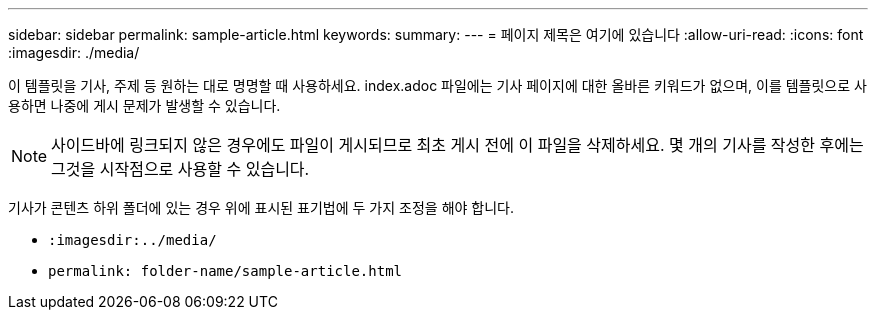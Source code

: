 ---
sidebar: sidebar 
permalink: sample-article.html 
keywords:  
summary:  
---
= 페이지 제목은 여기에 있습니다
:allow-uri-read: 
:icons: font
:imagesdir: ./media/


[role="lead"]
이 템플릿을 기사, 주제 등 원하는 대로 명명할 때 사용하세요. index.adoc 파일에는 기사 페이지에 대한 올바른 키워드가 없으며, 이를 템플릿으로 사용하면 나중에 게시 문제가 발생할 수 있습니다.


NOTE: 사이드바에 링크되지 않은 경우에도 파일이 게시되므로 최초 게시 전에 이 파일을 삭제하세요. 몇 개의 기사를 작성한 후에는 그것을 시작점으로 사용할 수 있습니다.

기사가 콘텐츠 하위 폴더에 있는 경우 위에 표시된 표기법에 두 가지 조정을 해야 합니다.

* `:imagesdir:../media/`
* `permalink: folder-name/sample-article.html`

